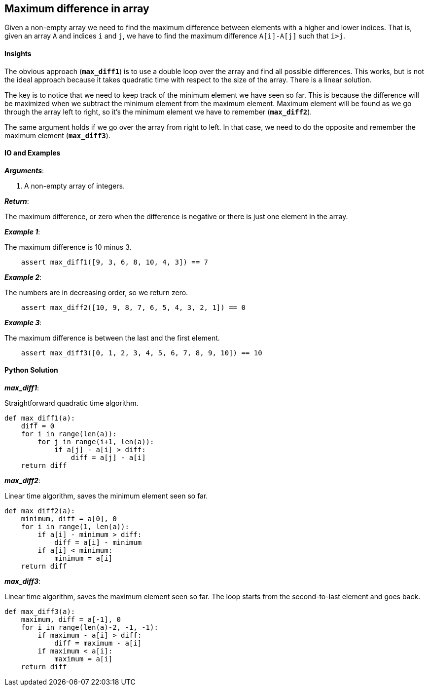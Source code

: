 == Maximum difference in array

Given a non-empty array we need to find the maximum difference between elements with a higher and lower indices.
That is, given an array `A` and indices `i` and `j`, we have to find the maximum difference `A[i]-A[j]` such that `i>j`.


==== Insights

The obvious approach (`*max_diff1*`) is to use a double loop over the array and find all possible differences. 
This works, but is not the ideal approach because it takes quadratic time with respect to the size of the array. 
There is a linear solution.

The key is to notice that we need to keep track of the minimum element we have seen so far.
This is because the difference will be maximized when we subtract the minimum element from the maximum element.
Maximum element will be found as we go through the array left to right, so it's the minimum element we have to remember (`*max_diff2*`).

The same argument holds if we go over the array from right to left.
In that case, we need to do the opposite and remember the maximum element (`*max_diff3*`).

==== IO and Examples

*_Arguments_*:

1. A non-empty array of integers.

*_Return_*:

The maximum difference, or zero when the difference is negative or there is just one element in the array.

*_Example 1_*:

The maximum difference is 10 minus 3.

[source,python]

    assert max_diff1([9, 3, 6, 8, 10, 4, 3]) == 7

*_Example 2_*:

The numbers are in decreasing order, so we return zero.

[source,python]

    assert max_diff2([10, 9, 8, 7, 6, 5, 4, 3, 2, 1]) == 0
    
*_Example 3_*:

The maximum difference is between the last and the first element.

[source,python]

    assert max_diff3([0, 1, 2, 3, 4, 5, 6, 7, 8, 9, 10]) == 10

==== Python Solution

*_max_diff1_*:

Straightforward quadratic time algorithm.

[source,python]
----
def max_diff1(a):
    diff = 0
    for i in range(len(a)):
        for j in range(i+1, len(a)):
            if a[j] - a[i] > diff:
                diff = a[j] - a[i]
    return diff
----

*_max_diff2_*:

Linear time algorithm, saves the minimum element seen so far.

[source,python]
----
def max_diff2(a):
    minimum, diff = a[0], 0
    for i in range(1, len(a)):
        if a[i] - minimum > diff:
            diff = a[i] - minimum
        if a[i] < minimum:
            minimum = a[i]
    return diff
----

*_max_diff3_*:

Linear time algorithm, saves the maximum element seen so far.
The loop starts from the second-to-last element and goes back.

[source,python]
----
def max_diff3(a):
    maximum, diff = a[-1], 0
    for i in range(len(a)-2, -1, -1):
        if maximum - a[i] > diff:
            diff = maximum - a[i]
        if maximum < a[i]:
            maximum = a[i]
    return diff
----
